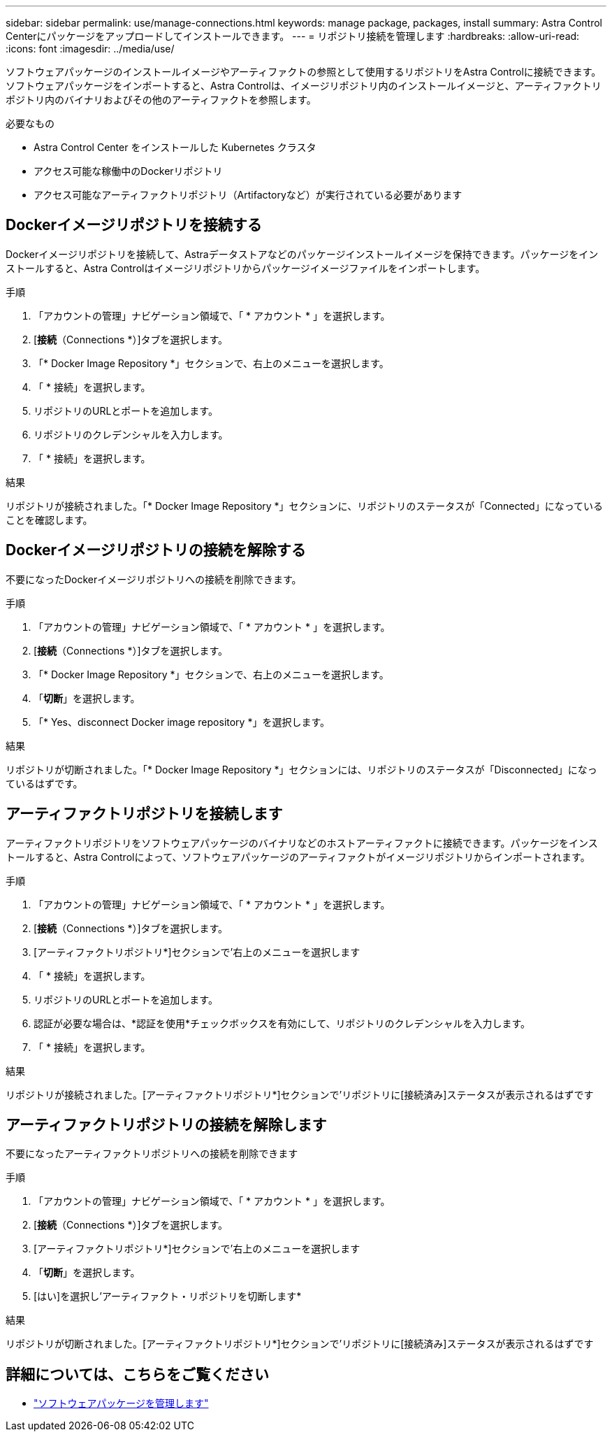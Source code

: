 ---
sidebar: sidebar 
permalink: use/manage-connections.html 
keywords: manage package, packages, install 
summary: Astra Control Centerにパッケージをアップロードしてインストールできます。 
---
= リポジトリ接続を管理します
:hardbreaks:
:allow-uri-read: 
:icons: font
:imagesdir: ../media/use/


ソフトウェアパッケージのインストールイメージやアーティファクトの参照として使用するリポジトリをAstra Controlに接続できます。ソフトウェアパッケージをインポートすると、Astra Controlは、イメージリポジトリ内のインストールイメージと、アーティファクトリポジトリ内のバイナリおよびその他のアーティファクトを参照します。

.必要なもの
* Astra Control Center をインストールした Kubernetes クラスタ
* アクセス可能な稼働中のDockerリポジトリ
* アクセス可能なアーティファクトリポジトリ（Artifactoryなど）が実行されている必要があります




== Dockerイメージリポジトリを接続する

Dockerイメージリポジトリを接続して、Astraデータストアなどのパッケージインストールイメージを保持できます。パッケージをインストールすると、Astra Controlはイメージリポジトリからパッケージイメージファイルをインポートします。

.手順
. 「アカウントの管理」ナビゲーション領域で、「 * アカウント * 」を選択します。
. [*接続*（Connections *）]タブを選択します。
. 「* Docker Image Repository *」セクションで、右上のメニューを選択します。
. 「 * 接続」を選択します。
. リポジトリのURLとポートを追加します。
. リポジトリのクレデンシャルを入力します。
. 「 * 接続」を選択します。


.結果
リポジトリが接続されました。「* Docker Image Repository *」セクションに、リポジトリのステータスが「Connected」になっていることを確認します。



== Dockerイメージリポジトリの接続を解除する

不要になったDockerイメージリポジトリへの接続を削除できます。

.手順
. 「アカウントの管理」ナビゲーション領域で、「 * アカウント * 」を選択します。
. [*接続*（Connections *）]タブを選択します。
. 「* Docker Image Repository *」セクションで、右上のメニューを選択します。
. 「*切断*」を選択します。
. 「* Yes、disconnect Docker image repository *」を選択します。


.結果
リポジトリが切断されました。「* Docker Image Repository *」セクションには、リポジトリのステータスが「Disconnected」になっているはずです。



== アーティファクトリポジトリを接続します

アーティファクトリポジトリをソフトウェアパッケージのバイナリなどのホストアーティファクトに接続できます。パッケージをインストールすると、Astra Controlによって、ソフトウェアパッケージのアーティファクトがイメージリポジトリからインポートされます。

.手順
. 「アカウントの管理」ナビゲーション領域で、「 * アカウント * 」を選択します。
. [*接続*（Connections *）]タブを選択します。
. [アーティファクトリポジトリ*]セクションで'右上のメニューを選択します
. 「 * 接続」を選択します。
. リポジトリのURLとポートを追加します。
. 認証が必要な場合は、*認証を使用*チェックボックスを有効にして、リポジトリのクレデンシャルを入力します。
. 「 * 接続」を選択します。


.結果
リポジトリが接続されました。[アーティファクトリポジトリ*]セクションで'リポジトリに[接続済み]ステータスが表示されるはずです



== アーティファクトリポジトリの接続を解除します

不要になったアーティファクトリポジトリへの接続を削除できます

.手順
. 「アカウントの管理」ナビゲーション領域で、「 * アカウント * 」を選択します。
. [*接続*（Connections *）]タブを選択します。
. [アーティファクトリポジトリ*]セクションで'右上のメニューを選択します
. 「*切断*」を選択します。
. [はい]を選択し'アーティファクト・リポジトリを切断します*


.結果
リポジトリが切断されました。[アーティファクトリポジトリ*]セクションで'リポジトリに[接続済み]ステータスが表示されるはずです

[discrete]
== 詳細については、こちらをご覧ください

* link:manage-packages-acc.html["ソフトウェアパッケージを管理します"]

